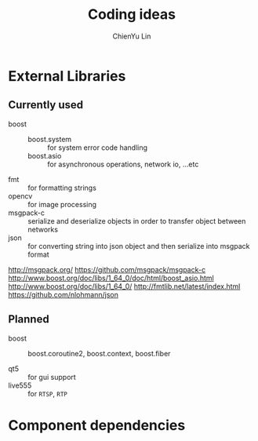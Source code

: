 #+TITLE: Coding ideas
#+STARTUP: showall
#+AUTHOR: ChienYu Lin
#+EMAIL: cy20lin@google.com

* External Libraries

** Currently used 

  - boost :: 
    - boost.system :: for system error code handling
    - boost.asio :: for asynchronous operations, network io, ...etc
  - fmt :: for formatting strings 
  - opencv :: for image processing
  - msgpack-c :: serialize and deserialize objects in order to transfer object between networks
  - json :: for converting string into json object and then serialize into msgpack format

http://msgpack.org/
https://github.com/msgpack/msgpack-c
http://www.boost.org/doc/libs/1_64_0/doc/html/boost_asio.html
http://www.boost.org/doc/libs/1_64_0/
http://fmtlib.net/latest/index.html
https://github.com/nlohmann/json

** Planned 

  - boost :: 
    - boost.coroutine2, boost.context, boost.fiber :: 
  - qt5 :: for gui support
  - live555 :: for =RTSP=, =RTP=

* Component dependencies


